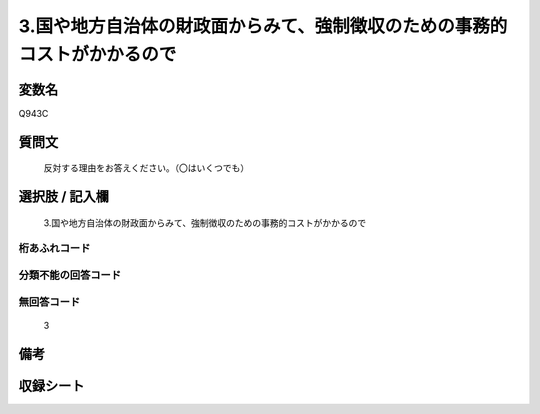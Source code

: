.. title:: Q943C
.. rst-class:: item
====================================================================================================
3.国や地方自治体の財政面からみて、強制徴収のための事務的コストがかかるので
====================================================================================================

.. rst-class:: varname
変数名
==================

Q943C

.. rst-class:: question
質問文
==================


   反対する理由をお答えください。（〇はいくつでも）



.. rst-class:: answer
選択肢 / 記入欄
======================

  3.国や地方自治体の財政面からみて、強制徴収のための事務的コストがかかるので



.. rst-class:: overflow
桁あふれコード
-------------------------------
  


.. rst-class:: not_available
分類不能の回答コード
-------------------------------------
  


.. rst-class:: not_available
無回答コード
-------------------------------------
  3


.. rst-class:: bikou
備考
==================



.. rst-class:: include_sheet
収録シート
=======================================
.. hlist::
   :columns: 3
   
   
   * p4_4
   
   


.. index:: Q943C